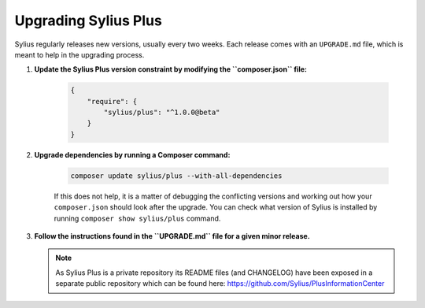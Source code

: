 .. rst-class:: plus-doc

Upgrading Sylius Plus
=====================

Sylius regularly releases new versions, usually every two weeks.
Each release comes with an ``UPGRADE.md`` file, which is meant to help in the upgrading process.

1. **Update the Sylius Plus version constraint by modifying the ``composer.json`` file:**

    .. code-block:: yaml

        {
            "require": {
                "sylius/plus": "^1.0.0@beta"
            }
        }

2. **Upgrade dependencies by running a Composer command:**

    .. code-block:: bash

        composer update sylius/plus --with-all-dependencies

    If this does not help, it is a matter of debugging the conflicting versions and working out how your ``composer.json``
    should look after the upgrade.
    You can check what version of Sylius is installed by running ``composer show sylius/plus`` command.

3. **Follow the instructions found in the ``UPGRADE.md`` file for a given minor release.**

   .. note::

      As Sylius Plus is a private repository its README files (and CHANGELOG) have been exposed in a separate public
      repository which can be found here: `<https://github.com/Sylius/PlusInformationCenter>`_


.. image:: ../../_images/sylius_plus/banner.png
   :align: center
   :target: https://sylius.com/plus/?utm_source=docs
